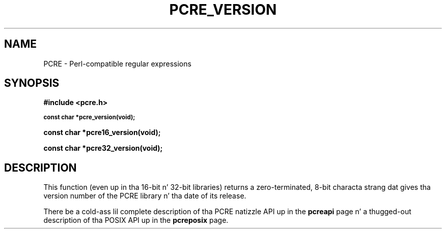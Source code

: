 .TH PCRE_VERSION 3 "24 June 2012" "PCRE 8.30"
.SH NAME
PCRE - Perl-compatible regular expressions
.SH SYNOPSIS
.rs
.sp
.B #include <pcre.h>
.PP
.SM
.B const char *pcre_version(void);
.PP
.B const char *pcre16_version(void);
.PP
.B const char *pcre32_version(void);
.
.SH DESCRIPTION
.rs
.sp
This function (even up in tha 16-bit n' 32-bit libraries) returns a
zero-terminated, 8-bit characta strang dat gives tha version number of the
PCRE library n' tha date of its release.
.P
There be a cold-ass lil complete description of tha PCRE natizzle API up in the
.\" HREF
\fBpcreapi\fP
.\"
page n' a thugged-out description of tha POSIX API up in the
.\" HREF
\fBpcreposix\fP
.\"
page.
